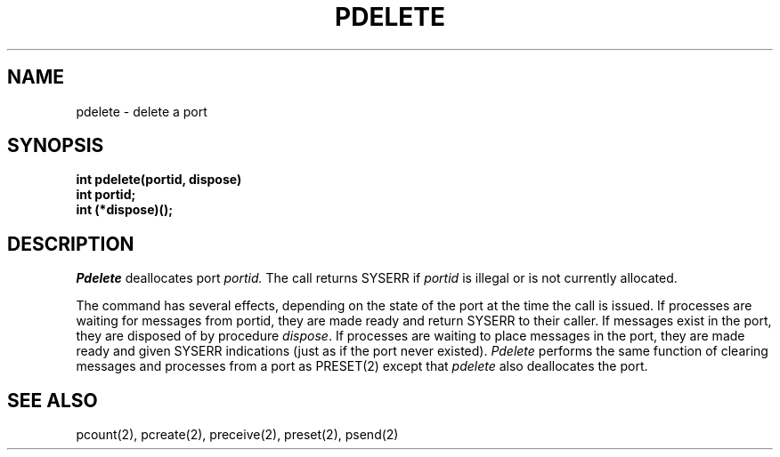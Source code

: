 .TH PDELETE 2
.SH NAME
pdelete \- delete a port
.SH SYNOPSIS
.nf
.B int pdelete(portid, dispose)
.B int portid;
.B int (*dispose)(); 
.fi
.SH DESCRIPTION
.I Pdelete
deallocates port
.I portid.
The call returns SYSERR if
.I portid
is illegal or is not currently allocated.
.PP
The command has several effects, depending on the state of the 
port at the time the call is issued.
If processes are waiting for messages from portid, they
are made ready and return SYSERR to their caller. If messages
exist in the port, they are disposed of by procedure
.IR dispose .
If processes are waiting to place messages
in the port, they are made ready and given SYSERR indications
(just as if the port never existed).
.I Pdelete
performs the same function of clearing messages and processes from a
port as PRESET(2)
except that
.I pdelete
also deallocates the port.
.SH SEE ALSO
pcount(2), pcreate(2), preceive(2), preset(2), psend(2)

